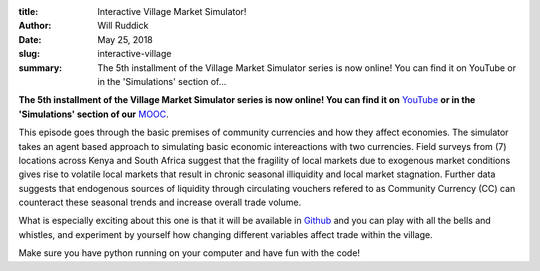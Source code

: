 :title: Interactive Village Market Simulator!
:author: Will Ruddick
:date: May 25, 2018
:slug: interactive-village
 
:summary: The 5th installment of the Village Market Simulator series is now online! You can find it on YouTube or in the 'Simulations' section of...
 

**The 5th installment of the Village Market Simulator series is now online! You can find it on** `YouTube <http://www.youtube.com/watch?v=AyYkJsFGjHg>`_ **or in the 'Simulations' section of our** `MOOC <http://www.grassrootseconomics.org/mooc>`_.



This episode goes through the basic premises of community currencies and how they affect economies. The simulator takes an agent based approach to simulating basic economic intereactions with two currencies. Field surveys from (7) locations across Kenya and South Africa suggest that the fragility of local markets due to exogenous market conditions gives rise to volatile local markets that result in chronic seasonal illiquidity and local market stagnation. Further data suggests that endogenous sources of liquidity through circulating vouchers refered to as Community Currency (CC) can counteract these seasonal trends and increase overall trade volume.



.. image:: images/blog/interactive-village1.webp



What is especially exciting about this one is that it will be available in `Github <http://github.com/GrassrootsEconomics/vms>`_ and you can play with all the bells and whistles, and experiment by yourself how changing different variables affect trade within the village.



Make sure you have python running on your computer and have fun with the code!



 

